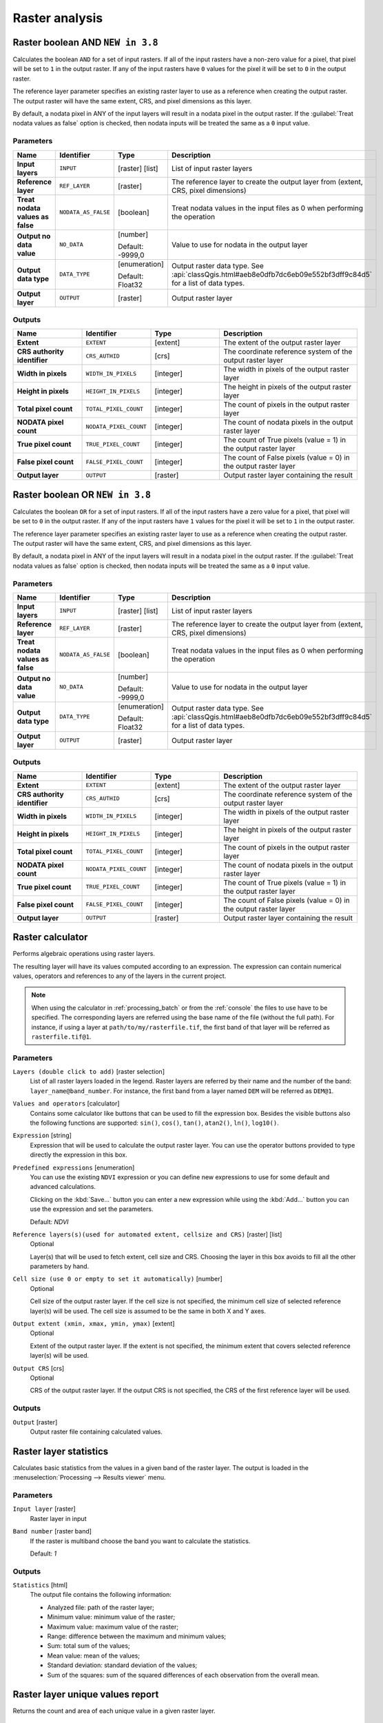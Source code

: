Raster analysis
===============

.. only:: html

   .. contents::
      :local:
      :depth: 1

.. _qgisrasterbooleanand:

Raster boolean AND |38|
-----------------------
Calculates the boolean ``AND`` for a set of input rasters.
If all of the input rasters have a non-zero value for a pixel, that
pixel will be set to ``1`` in the output raster.
If any of the input rasters have ``0`` values for the pixel it will
be set to ``0`` in the output raster.

The reference layer parameter specifies an existing raster layer to
use as a reference when creating the output raster.
The output raster will have the same extent, CRS, and pixel dimensions
as this layer.

By default, a nodata pixel in ANY of the input layers will result in a
nodata pixel in the output raster.
If the :guilabel:`Treat nodata values as false` option is checked,
then nodata inputs will be treated the same as a ``0`` input value.


Parameters
..........

.. list-table::
   :header-rows: 1
   :widths: 20 20 20 40
   :stub-columns: 0

   *  - Name
      - Identifier
      - Type
      - Description
   *  - **Input layers**
      - ``INPUT``
      - [raster] [list]
      - List of input raster layers
   *  - **Reference layer**
      - ``REF_LAYER``
      - [raster]
      - The reference layer to create the output layer
        from (extent, CRS, pixel dimensions)
   *  - **Treat nodata values as false**
      - ``NODATA_AS_FALSE``
      - [boolean]
      - Treat nodata values in the input files as 0 when performing the
        operation
   *  - **Output no data value**
      - ``NO_DATA``
      - [number]
        
        Default: -9999,0
      - Value to use for nodata in the output layer
   *  - **Output data type**
      - ``DATA_TYPE``
      - [enumeration]
        
        Default: Float32
      - Output raster data type.
        See :api:`classQgis.html#aeb8e0dfb7dc6eb09e552bf3dff9c84d5`
        for a list of data types.
   *  - **Output layer**
      - ``OUTPUT``
      - [raster]
      - Output raster layer

Outputs
.......

.. list-table::
   :header-rows: 1
   :widths: 20 20 20 40
   :stub-columns: 0

   *  - Name
      - Identifier
      - Type
      - Description
   *  - **Extent**
      - ``EXTENT``
      - [extent]
      - The extent of the output raster layer
   *  - **CRS authority identifier**
      - ``CRS_AUTHID``
      - [crs]
      - The coordinate reference system of the output raster layer
   *  - **Width in pixels**
      - ``WIDTH_IN_PIXELS``
      - [integer]
      - The width in pixels of the output raster layer
   *  - **Height in pixels**
      - ``HEIGHT_IN_PIXELS``
      - [integer]
      - The height in pixels of the output raster layer
   *  - **Total pixel count**
      - ``TOTAL_PIXEL_COUNT``
      - [integer]
      - The count of pixels in the output raster layer
   *  - **NODATA pixel count**
      - ``NODATA_PIXEL_COUNT``
      - [integer]
      - The count of nodata pixels in the output raster layer
   *  - **True pixel count**
      - ``TRUE_PIXEL_COUNT``
      - [integer]
      - The count of True pixels (value = 1) in the output raster layer
   *  - **False pixel count**
      - ``FALSE_PIXEL_COUNT``
      - [integer]
      - The count of False pixels (value = 0) in the output raster layer
   *  - **Output layer**
      - ``OUTPUT``
      - [raster]
      - Output raster layer containing the result


.. _qgisrasterbooleanor:

Raster boolean OR |38|
----------------------
Calculates the boolean ``OR`` for a set of input rasters.
If all of the input rasters have a zero value for a pixel, that
pixel will be set to ``0`` in the output raster.
If any of the input rasters have ``1`` values for the pixel it will
be set to ``1`` in the output raster.

The reference layer parameter specifies an existing raster layer to
use as a reference when creating the output raster.
The output raster will have the same extent, CRS, and pixel dimensions
as this layer.

By default, a nodata pixel in ANY of the input layers will result in a
nodata pixel in the output raster.
If the :guilabel:`Treat nodata values as false` option is checked,
then nodata inputs will be treated the same as a ``0`` input value.


Parameters
..........

.. list-table::
   :header-rows: 1
   :widths: 20 20 20 40
   :stub-columns: 0

   *  - Name
      - Identifier
      - Type
      - Description
   *  - **Input layers**
      - ``INPUT``
      - [raster] [list]
      - List of input raster layers
   *  - **Reference layer**
      - ``REF_LAYER``
      - [raster]
      - The reference layer to create the output layer
        from (extent, CRS, pixel dimensions)
   *  - **Treat nodata values as false**
      - ``NODATA_AS_FALSE``
      - [boolean]
      - Treat nodata values in the input files as 0 when performing the
        operation
   *  - **Output no data value**
      - ``NO_DATA``
      - [number]
        
        Default: -9999,0
      - Value to use for nodata in the output layer
   *  - **Output data type**
      - ``DATA_TYPE``
      - [enumeration]
        
        Default: Float32
      - Output raster data type.
        See :api:`classQgis.html#aeb8e0dfb7dc6eb09e552bf3dff9c84d5`
        for a list of data types.
   *  - **Output layer**
      - ``OUTPUT``
      - [raster]
      - Output raster layer

Outputs
.......

.. list-table::
   :header-rows: 1
   :widths: 20 20 20 40
   :stub-columns: 0

   *  - Name
      - Identifier
      - Type
      - Description
   *  - **Extent**
      - ``EXTENT``
      - [extent]
      - The extent of the output raster layer
   *  - **CRS authority identifier**
      - ``CRS_AUTHID``
      - [crs]
      - The coordinate reference system of the output raster layer
   *  - **Width in pixels**
      - ``WIDTH_IN_PIXELS``
      - [integer]
      - The width in pixels of the output raster layer
   *  - **Height in pixels**
      - ``HEIGHT_IN_PIXELS``
      - [integer]
      - The height in pixels of the output raster layer
   *  - **Total pixel count**
      - ``TOTAL_PIXEL_COUNT``
      - [integer]
      - The count of pixels in the output raster layer
   *  - **NODATA pixel count**
      - ``NODATA_PIXEL_COUNT``
      - [integer]
      - The count of nodata pixels in the output raster layer
   *  - **True pixel count**
      - ``TRUE_PIXEL_COUNT``
      - [integer]
      - The count of True pixels (value = 1) in the output raster layer
   *  - **False pixel count**
      - ``FALSE_PIXEL_COUNT``
      - [integer]
      - The count of False pixels (value = 0) in the output raster layer
   *  - **Output layer**
      - ``OUTPUT``
      - [raster]
      - Output raster layer containing the result
 

.. _qgisrastercalculator:

Raster calculator
-----------------
Performs algebraic operations using raster layers.

The resulting layer will have its values computed according to an expression.
The expression can contain numerical values, operators and references to any of
the layers in the current project.

.. note:: When using the calculator in :ref:`processing_batch` or from the
  :ref:`console` the files to use have to be specified. The corresponding layers
  are referred using the base name of the file (without the full path). For instance,
  if using a layer at ``path/to/my/rasterfile.tif``, the first band of that layer
  will be referred as ``rasterfile.tif@1``.

Parameters
..........

``Layers (double click to add)`` [raster selection]
  List of all raster layers loaded in the legend. Raster layers are referred by
  their name and the number of the band: ``layer_name@band_number``. For instance,
  the first band from a layer named ``DEM`` will be referred as ``DEM@1``.

``Values and operators`` [calculator]
  Contains some calculator like buttons that can be used to fill the expression
  box. Besides the visible buttons also the following functions are supported:
  ``sin()``, ``cos()``, ``tan()``, ``atan2()``, ``ln()``, ``log10()``.

``Expression`` [string]
  Expression that will be used to calculate the output raster layer. You can use
  the operator buttons provided to type directly the expression in this box.

``Predefined expressions`` [enumeration]
  You can use the existing ``NDVI`` expression or you can define new expressions
  to use for some default and advanced calculations.

  Clicking on the :kbd:`Save...` button you can enter a new expression while
  using the :kbd:`Add...` button you can use the expression and set the parameters.


  Default: *NDVI*

``Reference layers(s)(used for automated extent, cellsize and CRS)`` [raster] [list]
  Optional

  Layer(s) that will be used to fetch extent, cell size and CRS. Choosing the
  layer in this box avoids to fill all the other parameters by hand.

``Cell size (use 0 or empty to set it automatically)`` [number]
  Optional

  Cell size of the output raster layer. If the cell size is not specified, the
  minimum cell size of selected reference layer(s) will be used. The cell size is
  assumed to be the same in both X and Y axes.

``Output extent (xmin, xmax, ymin, ymax)`` [extent]
  Optional

  Extent of the output raster layer. If the extent is not specified, the minimum
  extent that covers selected reference layer(s) will be used.

``Output CRS`` [crs]
  Optional

  CRS of the output raster layer. If the output CRS is not specified, the CRS of
  the first reference layer will be used.

Outputs
.......

``Output`` [raster]
  Output raster file containing calculated values.


.. _qgisrasterlayerstatistics:

Raster layer statistics
-----------------------
Calculates basic statistics from the values in a given band of the raster layer.
The output is loaded in the :menuselection:`Processing --> Results viewer` menu.

Parameters
..........

``Input layer`` [raster]
  Raster layer in input

``Band number`` [raster band]
  If the raster is multiband choose the band you want to calculate the statistics.

  Default: *1*

Outputs
.......

``Statistics`` [html]
  The output file contains the following information:

  * Analyzed file: path of the raster layer;
  * Minimum value: minimum value of the raster;
  * Maximum value: maximum value of the raster;
  * Range: difference between the maximum and minimum values;
  * Sum: total sum of the values;
  * Mean value: mean of the values;
  * Standard deviation: standard deviation of the values;
  * Sum of the squares: sum of the squared differences of each observation from
    the overall mean.


.. _qgisrasterlayeruniquevaluesreport:

Raster layer unique values report
---------------------------------
Returns the count and area of each unique value in a given raster layer.

Parameters
..........

``Input layer`` [raster]
  Raster layer in input

``Band number`` [raster band]
  If the raster is multiband choose the band you want to calculate the statistics.

  Default: *1*

Outputs
.......

``Unique values report`` [html]
  The output file contains the following information:

  * Analyzed file: the path of the raster layer;
  * Extent: xmin, ymin, xmax, ymax coordinates of the extent;
  * Projection: projection of the layer;
  * Width in pixels: number of columns and pixel width size;
  * Height in pixels: number of rows and pixel width size;
  * Total pixel count: count of all the pixels;
  * NODATA pixel count: count of pixels with NODATA value;
  * Final table with 3 different columns:

    * Value: unique value of each pixel;
    * Pixel count: count of how many pixels belong to each value;
    * Area (m\ :sup:`2`): square meters of the area for each pixel class.


.. _qgisrasterlayerzonalstats:

Raster layer zonal statistics
-----------------------------
Calculates statistics for a raster layer's values, categorized by zones defined in 
another raster layer.

.. seealso:: :ref:`qgiszonalstatistics`

Parameters
..........
``Input layer`` [raster]
  Input raster layer

``Band number`` [raster band]
  If the raster is multiband choose the band for which you want to calculate the statistics.

  Default: *1*

``Zones layer`` [raster]
  Raster layer defining zones. Zones are given by contiguous pixels
  having the same pixel value.

``Zones band number`` [raster band]
  If the raster is multiband, choose the band that defines the zones.

  Default: *1*
  
``Reference layer`` [raster] [list]  
  Raster layer used to calculate the centroids that will be used as reference to
  determine zones in the output layer:

  * Input layer
  * Zones layer
  
  Default: *0*
  
Outputs
.......

``Statistics`` [table]
  The output layer contains the following information **for each zone**:

  * Area: the area in square raster units in the zone;
  * Sum: the total sum of the pixel values in the zone;
  * Count: the number of pixels in the zone;
  * Min: the minimum pixel value in the zone;
  * Max: the maximum pixel value in the zone;
  * Mean: the mean of the pixel values in the zone;


.. _qgisrastersurfacevolume:

Raster surface volume
---------------------
Calculates the volume under a raster surface relative to a given base
level. This is mainly useful for Digital Elevation Models (DEM).

Parameters
..........

``Input layer`` [raster]
  Input raster surface.

``Band number`` [raster band]
  If the raster is multiband, choose the band that shall define the
  surface.

  Default: *1*

``Base level`` [number]
  Define a base or reference value. This base is used in the volume
  calculation according to the ``Method`` parameter (see below). 
  
  Default: *0.0*
  
``Method`` [enumeration]
  Define the method for the volume calculation given by the difference
  between the raster pixel value and the ``Base level``. 
  
  Options:
  
  * 0 --- Count Only Above Base Level: only pixels above the base level
    will add to the volume.
  * 1 --- Count Only Below Base Level: only pixels below the base level
    will add to the volume.
  * 2 --- Subtract Volumes Below Base level: pixels above the base level
    will add to the volume, pixels below the base level will subtract
    from the volume.
  * 3 --- Add Volumes Below Base level: Add the volume regardless
    whether the pixel is above or below the base level.
    This is equivalent to sum the absolute values of the difference
    between the pixel value and the base level.
  
  Default: *0*
  
Outputs
.......

``Volume`` (``VOLUME``)
  The calculated volume;

``Area`` (``AREA``)
  The area in square map units;

``Pixel_count`` (``PIXEL_COUNT``)
  The total number of pixels that have been analyzed;

``Surface volume report`` (``OUTPUT_HTML_FILE``) [html]
  The output report (containing volume, area and pixel count) in HTML
  format.

``Surface volume table`` (``OUTPUT_TABLE``) [table]
  The output table (containing volume, area and pixel count).


.. _qgisreclassifybylayer:

Reclassify by layer
-------------------
Reclassifies a raster band by assigning new class values based on the
ranges specified in a vector table.

Parameters
..........

``Raster Layer`` [raster]
  Raster layer to reclassify.

``Band number`` [raster band]
  Band of the raster you want to recalculate values.

  Default: *1*

``Layer containing class breaks`` [vector: any]
  Vector layer containing the values to use for classification.

``Minimum class value field`` [tablefield: numeric]
  Field to extract the minimum value of the range of each class.

``Maximum class value field`` [tablefield: numeric]
  Field to extract the maximum value of the range of each class.

``Output value field`` [tablefield: numeric]
  Field to extract the new value to assign to the pixels that fall in the class,
  i.e. between the corresponding min and max values.

``Output no data value`` [number]
  Value to apply to no data values.

  Default: *-9999.0*

``Range boundaries`` [enumeration]
  Defines comparison rules to apply to values classification.

  Options:

  * 0 --- min < value <= max
  * 1 --- min <= value < max
  * 2 --- min <= value <= max
  * 3 --- min < value < max

  Default: *0*

``Use no data when no range matches`` [boolean]
  Applies the no data value to band values that do not fall in any class.
  If False, the original value is kept.

  Default: *False*

``Output data type`` [enumeration]
  Defines the format of the output raster file.

  Options:

  * 0 --- Byte
  * 1 --- Int16
  * 2 --- UInt16
  * 3 --- UInt32
  * 4 --- Int32
  * 5 --- Float32
  * 6 --- Float64
  * 7 --- CInt16
  * 8 --- CInt32
  * 9 --- CFloat32
  * 10 --- CFloat64

  Default: *5*

Outputs
.......

``Reclassified raster`` [raster]
  Raster layer in output with reclassified band values.


.. _qgisreclassifybytable:

Reclassify by table
-------------------
Reclassifies a raster band by assigning new class values based on the ranges
specified in a fixed table.

Parameters
..........

``Raster Layer`` [raster]
  Raster layer to reclassify.

``Band number`` [raster band]
  Band of the raster you want to recalculate values.

  Default: *1*

``Reclassification table`` [table]
  A 3-columns table to fill with the values to set the boundaries of each class
  (``Minimum`` and ``Maximum``) and the new ``Value`` to assign to the band
  values that fall in the class.

``Output no data value`` [number]
  Value to apply to no data values.

  Default: *-9999.0*

``Range boundaries`` [enumeration]
  Defines comparison rules to apply to values classification.

  Options:

  * 0 --- min < value <= max
  * 1 --- min <= value < max
  * 2 --- min <= value <= max
  * 3 --- min < value < max

  Default: *0*

``Use no data when no range matches`` [boolean]
  Applies the no data value to band values that do not fall in any class.
  If False, the original value is kept.

  Default: *False*

``Output data type`` [enumeration]
  Defines the format of the output raster file.

  Options:

  * 0 --- Byte
  * 1 --- Int16
  * 2 --- UInt16
  * 3 --- UInt32
  * 4 --- Int32
  * 5 --- Float32
  * 6 --- Float64
  * 7 --- CInt16
  * 8 --- CInt32
  * 9 --- CFloat32
  * 10 --- CFloat64

  Default: *5*

Outputs
.......

``Reclassified raster`` [raster]
  Raster layer in output with reclassified band values.


.. _qgisrastersampling:

Sample raster values
--------------------
Extracts raster values at the point locations. If the raster layer is multiband,
each band is sampled.

The attribute table of the resulting layer will have as many new columns as the
raster layer band count.

Parameters
..........

``Input Point Layer`` [vector: point]
  Point vector layer in input to use for the sampling.

``Raster Layer to sample`` [raster]
  Raster layer with corresponding band(s) to sample at given point locations.

``Output column prefix`` [string]
  Prefix for the column(s) name.

  Default: ``rvalue``

Outputs
.......

``Sampled Points`` [vector: point]
  Layer in output with additional column(s) of sampled raster values.


.. _qgiszonalhistogram:

Zonal histogram
---------------
Appends fields representing counts of each unique value from a raster layer contained
within polygon features.

The output layer attribute table will have as many fields as the unique values
of the raster layer that intersects the polygon(s).

.. figure:: img/raster_histogram.png
  :align: center

  Raster layer histogram example


Parameters
..........

``Raster layer`` [raster]
  Raster layer in input.

``Band number`` [raster band]
  If the raster is multiband, choose the band you want to calculate the statistics.

``Vector layer containing the zones`` [vector: polygon]
  Overlaying vector layer where unique raster values will be appended.

``Output column prefix`` [string]
  Optional

  Prefix string for output columns.

Outputs
.......

``Output zones`` [vector: polygon]
  Output polygon vector layer with unique count of raster values.

.. _qgiszonalstatistics:

Zonal statistics
----------------
Calculates statistics of a raster layer for each feature of an overlapping polygon
vector layer.

.. warning:: No new output file will be created. The algorithm adds new columns
  to the source vector layer.

Parameters
..........

``Raster layer`` [raster]
  Raster layer in input.

``Band number`` [raster band]
  If the raster is multiband choose the band you want to calculate the statistics.

  Default: *1*

``Vector layer containing zones`` [vector: polygon]
  Polygon vector layer.

``Output column prefix`` [string]
  Prefix string for output columns.

  Default: ``_``

``Statistics to calculate`` [enumeration] [list]
  List of statistical operator for the output. The available operators are:

  * Count
  * Sum
  * Mean
  * Median
  * St. dev.
  * Min
  * Max
  * Range
  * Minority
  * Majority (mode)
  * Variety
  * Variance
  * All


.. Substitutions definitions - AVOID EDITING PAST THIS LINE
   This will be automatically updated by the find_set_subst.py script.
   If you need to create a new substitution manually,
   please add it also to the substitutions.txt file in the
   source folder.

.. |38| replace:: ``NEW in 3.8``
